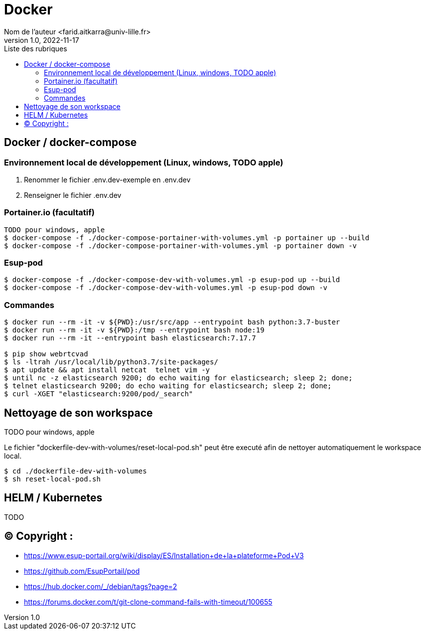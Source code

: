 = Docker
Nom de l’auteur <farid.aitkarra@univ-lille.fr>
v1.0, 2022-11-17
:toc:
:toc-title: Liste des rubriques
:imagesdir: ./images

== Docker / docker-compose

=== Environnement local de développement (Linux, windows, TODO apple)

1. Renommer le fichier .env.dev-exemple en .env.dev
2. Renseigner le fichier .env.dev

=== Portainer.io (facultatif)
----
TODO pour windows, apple
$ docker-compose -f ./docker-compose-portainer-with-volumes.yml -p portainer up --build
$ docker-compose -f ./docker-compose-portainer-with-volumes.yml -p portainer down -v
----

=== Esup-pod
----
$ docker-compose -f ./docker-compose-dev-with-volumes.yml -p esup-pod up --build
$ docker-compose -f ./docker-compose-dev-with-volumes.yml -p esup-pod down -v
----

=== Commandes
----
$ docker run --rm -it -v ${PWD}:/usr/src/app --entrypoint bash python:3.7-buster
$ docker run --rm -it -v ${PWD}:/tmp --entrypoint bash node:19
$ docker run --rm -it --entrypoint bash elasticsearch:7.17.7

$ pip show webrtcvad
$ ls -ltrah /usr/local/lib/python3.7/site-packages/
$ apt update && apt install netcat  telnet vim -y
$ until nc -z elasticsearch 9200; do echo waiting for elasticsearch; sleep 2; done;
$ telnet elasticsearch 9200; do echo waiting for elasticsearch; sleep 2; done;
$ curl -XGET "elasticsearch:9200/pod/_search"
----

== Nettoyage de son workspace
TODO pour windows, apple

Le fichier "dockerfile-dev-with-volumes/reset-local-pod.sh" peut être executé afin de nettoyer automatiquement le workspace local.

----
$ cd ./dockerfile-dev-with-volumes
$ sh reset-local-pod.sh
----

== HELM / Kubernetes

TODO

== (C)  Copyright :
- https://www.esup-portail.org/wiki/display/ES/Installation+de+la+plateforme+Pod+V3
- https://github.com/EsupPortail/pod
- https://hub.docker.com/_/debian/tags?page=2
- https://forums.docker.com/t/git-clone-command-fails-with-timeout/100655